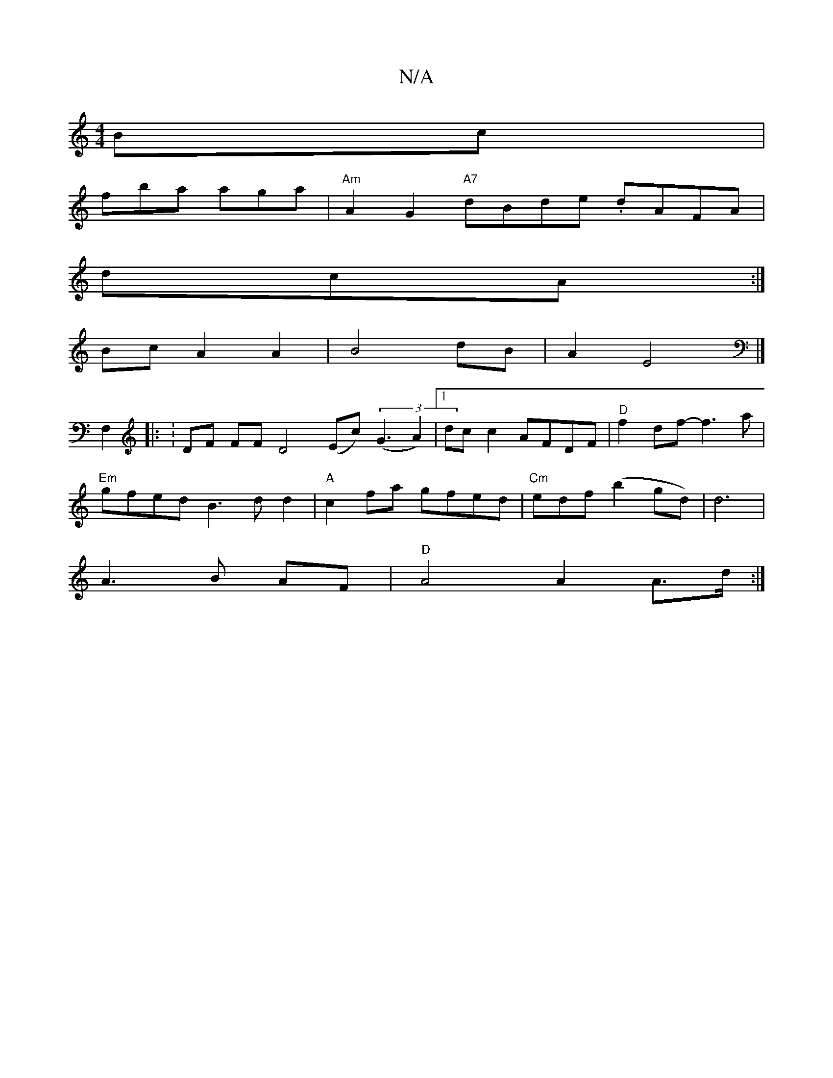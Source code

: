 X:1
T:N/A
M:4/4
R:N/A
K:Cmajor
Bc|
fba aga|"Am" A2G2 "A7" dBde -.dAFA|
dcA1 :|
BcA2 A2|B4 dB|A2E4 |]
F,2|: :DF FF D4 (Ec) (3(G3A2)|[1 dcc2 AFDF|"D"f2df- f3a|
"Em"gfed B3dd2|"A"c2fa gfed | "Cm"edf(b2 gd)| d6|
A3B AF|"D"A4 A2A>d:|
|"